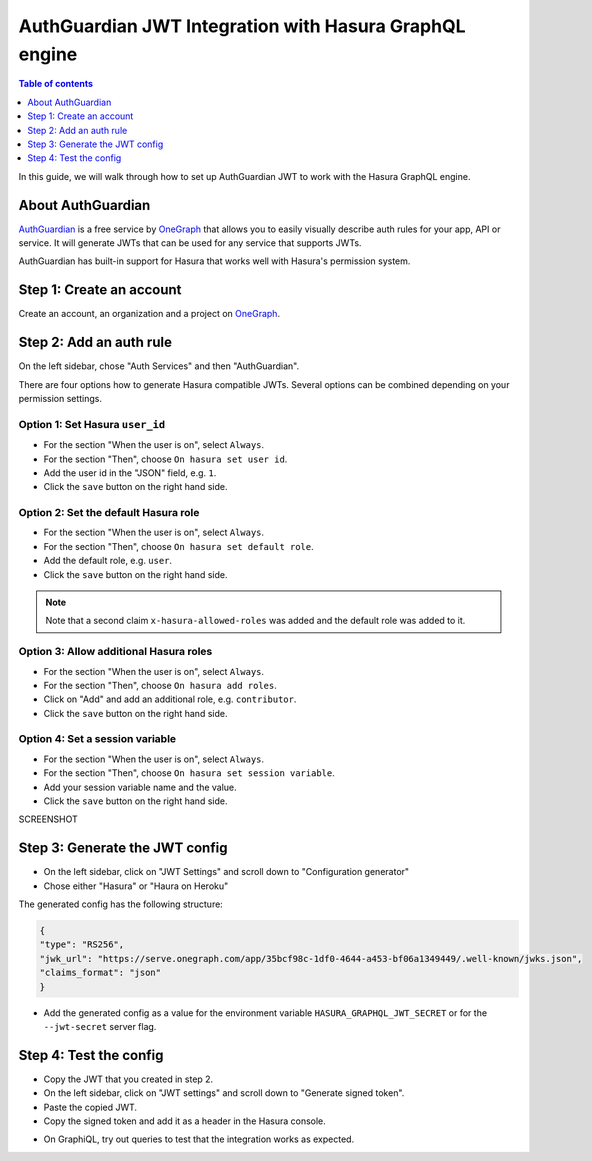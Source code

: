 .. meta::
   :description: Integrate AuthGuardian JWT with Hasura
   :keywords: hasura, docs, guide, authentication, auth, jwt, integration

.. _auth_guardian_jwt:

AuthGuardian JWT Integration with Hasura GraphQL engine
=======================================================

.. contents:: Table of contents
  :backlinks: none
  :depth: 1
  :local:

In this guide, we will walk through how to set up AuthGuardian JWT to work with the Hasura GraphQL engine.

About AuthGuardian 
^^^^^^^^^^^^^^^^^^

`AuthGuardian <https://www.onegraph.com/docs/auth_guardian.html>`__
is a free service by `OneGraph <https://www.onegraph.com/>`__ that allows you to easily visually describe auth rules for your app, API or service.
It will generate JWTs that can be used for any service that supports JWTs.

AuthGuardian has built-in support for Hasura that works well with Hasura's permission system.

Step 1: Create an account
^^^^^^^^^^^^^^^^^^^^^^^^^

Create an account, an organization and a project on `OneGraph <https://www.onegraph.com/>`__.

Step 2: Add an auth rule
^^^^^^^^^^^^^^^^^^^^^^^^

On the left sidebar, chose "Auth Services" and then "AuthGuardian".

There are four options how to generate Hasura compatible JWTs.
Several options can be combined depending on your permission settings.

Option 1: Set Hasura ``user_id``
--------------------------------

- For the section "When the user is on", select ``Always``.
- For the section "Then", choose ``On hasura set user id``.
- Add the user id in the "JSON" field, e.g. ``1``.
- Click the ``save`` button on the right hand side.

.. thumbnail:: ../../../../img/graphql/manual/guides/auth-guardian-user-id.png
   :alt: Set an auth guardian JWT with a user id

Option 2: Set the default Hasura role
-------------------------------------

- For the section "When the user is on", select ``Always``.
- For the section "Then", choose ``On hasura set default role``.
- Add the default role, e.g. ``user``.
- Click the ``save`` button on the right hand side.

.. thumbnail:: ../../../../img/graphql/manual/guides/auth-guardian-default-role.png
   :alt: Set an auth guardian JWT with default role

.. note::

   Note that a second claim ``x-hasura-allowed-roles`` was added and the default role was added to it.

Option 3: Allow additional Hasura roles
---------------------------------------

- For the section "When the user is on", select ``Always``.
- For the section "Then", choose ``On hasura add roles``.
- Click on "Add" and add an additional role, e.g. ``contributor``.
- Click the ``save`` button on the right hand side.

.. thumbnail:: ../../../../img/graphql/manual/guides/auth-guardian-additional-role.png
   :alt: Set an auth guardian JWT with additional roles

Option 4: Set a session variable
--------------------------------

- For the section "When the user is on", select ``Always``.
- For the section "Then", choose ``On hasura set session variable``.
- Add your session variable name and the value.
- Click the ``save`` button on the right hand side.

SCREENSHOT

Step 3: Generate the JWT config
^^^^^^^^^^^^^^^^^^^^^^^^^^^^^^^

- On the left sidebar, click on "JWT Settings" and scroll down to "Configuration generator"
- Chose either "Hasura" or "Haura on Heroku"

The generated config has the following structure:

.. code-block:: json

        {
        "type": "RS256",
        "jwk_url": "https://serve.onegraph.com/app/35bcf98c-1df0-4644-a453-bf06a1349449/.well-known/jwks.json",
        "claims_format": "json"
        }

- Add the generated config as a value for the environment variable ``HASURA_GRAPHQL_JWT_SECRET`` or for the ``--jwt-secret`` server flag.

Step 4: Test the config
^^^^^^^^^^^^^^^^^^^^^^^

- Copy the JWT that you created in step 2.
- On the left sidebar, click on "JWT settings" and scroll down to "Generate signed token".
- Paste the copied JWT.
- Copy the signed token and add it as a header in the Hasura console.

.. thumbnail:: ../../../../img/graphql/manual/guides/auth-guardian-test-jwt.png
   :alt: Test AuthGuardian JWT

- On GraphiQL, try out queries to test that the integration works as expected.
